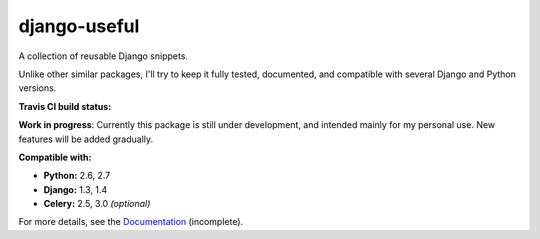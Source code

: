 =============
django-useful
=============

A collection of reusable Django snippets.


Unlike other similar packages, I'll try to keep it fully tested, documented,
and compatible with several Django and Python versions.


**Travis CI build status:** |travis-ci-status|


**Work in progress**:
Currently this package is still under development, and intended mainly for my
personal use. New features will be added gradually.


**Compatible with:**

* **Python:** 2.6, 2.7
* **Django:** 1.3, 1.4
* **Celery:** 2.5, 3.0 *(optional)*

For more details, see the `Documentation`_ (incomplete).

.. _`Documentation`: http://django-useful.rtfd.org/

.. |travis-ci-status| image:: https://secure.travis-ci.org/yprez/django-useful.png?branch=master
   :target: http://travis-ci.org/yprez/django-useful

